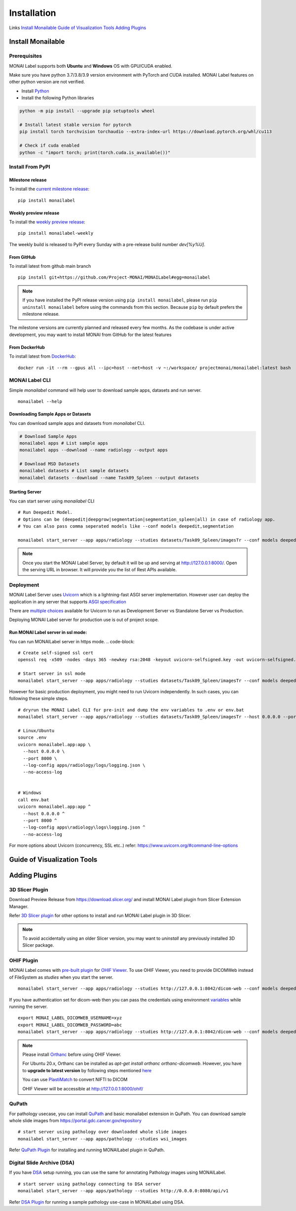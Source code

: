 ========================
Installation
========================

.. figure:: ../images/install_steps.jpeg
  :alt: MONAI Label Instllation steps


Links `Install Monailable`_           `Guide of Visualization Tools`_             `Adding Plugins`_

Install Monailable
==================
.. _Monailable:

Prerequisites
---------------
MONAI Label supports both **Ubuntu** and **Windows** OS with GPU/CUDA enabled.

Make sure you have python 3.7/3.8/3.9 version environment with PyTorch and CUDA installed.  MONAI Label features on other python version are not verified.

- Install `Python <https://www.python.org/downloads/>`_
- Install the following Python libraries

.. code-block::

    python -m pip install --upgrade pip setuptools wheel

    # Install latest stable version for pytorch
    pip install torch torchvision torchaudio --extra-index-url https://download.pytorch.org/whl/cu113

    # Check if cuda enabled
    python -c "import torch; print(torch.cuda.is_available())"


Install From PyPI
-----------------

Milestone release
*****************

To install the `current milestone release <https://pypi.org/project/monailabel/>`_:
::

    pip install monailabel

Weekly preview release
**********************
To install the `weekly preview release <https://pypi.org/project/monailabel-weekly/>`_:
::

    pip install monailabel-weekly

The weekly build is released to PyPI every Sunday with a pre-release build number *dev[%y%U]*.

From GitHub
***********
To install latest from github main branch
::

    pip install git+https://github.com/Project-MONAI/MONAILabel#egg=monailabel

.. note::

    If you have installed the
    PyPI release version using ``pip install monailabel``, please run ``pip uninstall
    monailabel`` before using the commands from this section. Because ``pip`` by
    default prefers the milestone release.

The milestone versions are currently planned and released every few months.  As the
codebase is under active development, you may want to install MONAI from GitHub
for the latest features

From DockerHub
**************
To install latest from `DockerHub <https://hub.docker.com/r/projectmonai/monailabel>`_:
::

    docker run -it --rm --gpus all --ipc=host --net=host -v ~:/workspace/ projectmonai/monailabel:latest bash


MONAI Label CLI
---------------
Simple *monailabel* command will help user to download sample apps, datasets and run server.
::

    monailabel --help

Downloading Sample Apps or Datasets
***********************************
You can download sample apps and datasets from *monailabel* CLI.

.. code-block::

  # Download Sample Apps
  monailabel apps # List sample apps
  monailabel apps --download --name radiology --output apps

  # Download MSD Datasets
  monailabel datasets # List sample datasets
  monailabel datasets --download --name Task09_Spleen --output datasets


Starting Server
***************
You can start server using *monailabel* CLI
::

  # Run Deepedit Model.
  # Options can be (deepedit|deepgrow|segmentation|segmentation_spleen|all) in case of radiology app.
  # You can also pass comma seperated models like --conf models deepedit,segmentation

  monailabel start_server --app apps/radiology --studies datasets/Task09_Spleen/imagesTr --conf models deepedit


.. note::

    Once you start the MONAI Label Server, by default it will be up and serving at http://127.0.0.1:8000/. Open the serving
    URL in browser. It will provide you the list of Rest APIs available.

Deployment
----------
MONAI Label Server uses `Uvicorn <https://www.uvicorn.org/>`_ which is a lightning-fast ASGI server implementation.
However user can deploy the application in any server that supports `ASGI specification <https://asgi.readthedocs.io/en/latest/>`_

There are `multiple choices <https://www.uvicorn.org/deployment/>`_ available for Uvicorn to run as Development Server vs Standalone Server vs Production.

Deploying MONAI Label server for production use is out of project scope.

Run MONAI Label server in ssl mode:
***********************************
You can run MONAILabel server in https mode.
.. code-block::

  # Create self-signed ssl cert
  openssl req -x509 -nodes -days 365 -newkey rsa:2048 -keyout uvicorn-selfsigned.key -out uvicorn-selfsigned.crt

  # Start server in ssl mode
  monailabel start_server --app apps/radiology --studies datasets/Task09_Spleen/imagesTr --conf models deepedit --ssl_keyfile uvicorn-selfsigned.key --ssl_certfile uvicorn-selfsigned.crt



However for basic production deployment, you might need to run Uvicorn independently.  In such cases, you can following these simple steps.

::

  # dryrun the MONAI Label CLI for pre-init and dump the env variables to .env or env.bat
  monailabel start_server --app apps/radiology --studies datasets/Task09_Spleen/imagesTr --host 0.0.0.0 --port 8000 --dryrun

  # Linux/Ubuntu
  source .env
  uvicorn monailabel.app:app \
    --host 0.0.0.0 \
    --port 8000 \
    --log-config apps/radiology/logs/logging.json \
    --no-access-log


  # Windows
  call env.bat
  uvicorn monailabel.app:app ^
    --host 0.0.0.0 ^
    --port 8000 ^
    --log-config apps\radiology\logs\logging.json ^
    --no-access-log


For more options about Uvicorn (concurrency, SSL etc..) refer: https://www.uvicorn.org/#command-line-options


.. _Visualization Tools:

Guide of Visualization Tools
=====================







.. _Plugin:

Adding Plugins
===============

3D Slicer Plugin
----------------
Download Preview Release from https://download.slicer.org/ and install MONAI Label plugin from Slicer Extension Manager.

Refer `3D Slicer plugin <https://github.com/Project-MONAI/MONAILabel/tree/main/plugins/slicer>`_ for other options to install and run MONAI Label plugin in 3D Slicer.

.. note::

    To avoid accidentally using an older Slicer version, you may want to *uninstall* any previously installed 3D Slicer package.

OHIF Plugin
-----------
MONAI Label comes with `pre-built plugin <https://github.com/Project-MONAI/MONAILabel/tree/main/plugins/ohif>`_ for `OHIF Viewer <https://github.com/OHIF/Viewers>`_.  To use OHIF Viewer, you need to provide DICOMWeb instead of FileSystem as *studies* when you start the server.

::

  monailabel start_server --app apps/radiology --studies http://127.0.0.1:8042/dicom-web --conf models deepedit


If you have authentication set for dicom-web then you can pass the credentials using environment `variables <https://github.com/Project-MONAI/MONAILabel/blob/main/monailabel/config.py>`_ while running the server.

::

  export MONAI_LABEL_DICOMWEB_USERNAME=xyz
  export MONAI_LABEL_DICOMWEB_PASSWORD=abc
  monailabel start_server --app apps/radiology --studies http://127.0.0.1:8042/dicom-web --conf models deepedit


.. note::

    Please install `Orthanc <https://www.orthanc-server.com/download.php>`_ before using OHIF Viewer.

    For Ubuntu 20.x, Orthanc can be installed as `apt-get install orthanc orthanc-dicomweb`.
    However, you have to **upgrade to latest version** by following steps mentioned `here <https://book.orthanc-server.com/users/debian-packages.html#replacing-the-package-from-the-service-by-the-lsb-binaries>`_

    You can use `PlastiMatch <https://plastimatch.org/plastimatch.html#plastimatch-convert>`_ to convert NIFTI to DICOM

    OHIF Viewer will be accessible at http://127.0.0.1:8000/ohif/

QuPath
-------
For pathology usecase, you can install `QuPath <https://qupath.github.io/>`_ and basic monailabel extension in QuPath.
You can download sample whole slide images
from `https://portal.gdc.cancer.gov/repository <https://portal.gdc.cancer.gov/repository?filters=%7B%22op%22%3A%22and%22%2C%22content%22%3A%5B%7B%22op%22%3A%22in%22%2C%22content%22%3A%7B%22field%22%3A%22files.data_type%22%2C%22value%22%3A%5B%22Slide%20Image%22%5D%7D%7D%5D%7D>`_

::

  # start server using pathology over downloaded whole slide images
  monailabel start_server --app apps/pathology --studies wsi_images


Refer `QuPath Plugin <https://github.com/Project-MONAI/MONAILabel/tree/main/plugins/qupath>`_ for installing and running MONAILabel plugin in QuPath.


Digital Slide Archive (DSA)
---------------------------
If you have `DSA <https://digitalslidearchive.github.io/digital_slide_archive/>`_ setup running,  you can use the same for annotating Pathology images using MONAILabel.

::

  # start server using pathology connecting to DSA server
  monailabel start_server --app apps/pathology --studies http://0.0.0.0:8080/api/v1

Refer `DSA Plugin <https://github.com/Project-MONAI/MONAILabel/tree/main/plugins/dsa>`_ for running a sample pathology use-case in MONAILabel using DSA.


